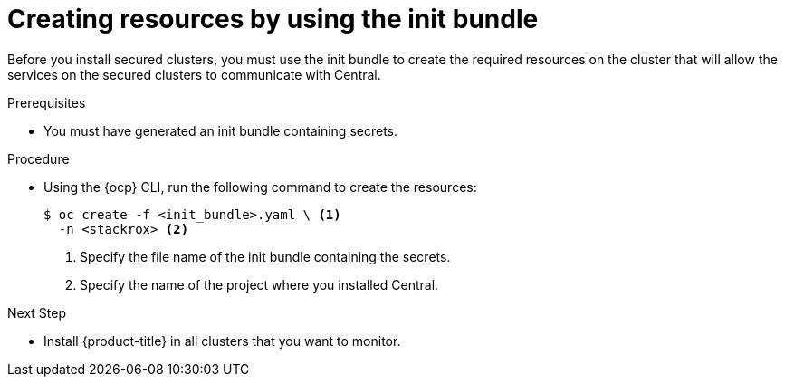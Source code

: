 // Module included in the following assemblies:
//
// * installing/install-ocp-operator.adoc
:_module-type: PROCEDURE
[id="create-resource-init-bundle_{context}"]
= Creating resources by using the init bundle

Before you install secured clusters, you must use the init bundle to create the required resources on the cluster that will allow the services on the secured clusters to communicate with Central.

.Prerequisites
* You must have generated an init bundle containing secrets.

.Procedure
* Using the {ocp} CLI, run the following command to create the resources:
+
[source,terminal]
----
$ oc create -f <init_bundle>.yaml \ <1>
  -n <stackrox> <2>
----
<1> Specify the file name of the init bundle containing the secrets.
<2> Specify the name of the project where you installed Central.

.Next Step
* Install {product-title} in all clusters that you want to monitor.
